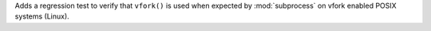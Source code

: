 Adds a regression test to verify that ``vfork()`` is used when expected by
:mod:`subprocess` on vfork enabled POSIX systems (Linux).
